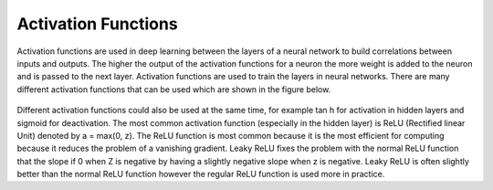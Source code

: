 ---------------------
Activation Functions
---------------------


Activation functions are used in deep learning between the layers of a neural network to build correlations between inputs and outputs. The higher the output of the activation functions for a neuron the more weight is added to the neuron and is passed to the next layer. Activation functions are used to train the layers in neural networks. There are many different activation functions that can be used which are shown in the figure below.


.. figure:: _img/activationFunctions.png



Different activation functions could also be used at the same time, for example tan h for activation in hidden layers and sigmoid for deactivation. The most common activation function (especially in the hidden layer) is ReLU (Rectified linear Unit) denoted by a = max(0, z). The ReLU function is most common because it is the most efficient for computing because it reduces the problem of a vanishing gradient. Leaky ReLU fixes the problem with the normal ReLU function that the slope if 0 when Z is negative by having a slightly negative slope when z is negative. Leaky ReLU is often slightly better than the normal ReLU function however the regular ReLU function is used more in practice.

